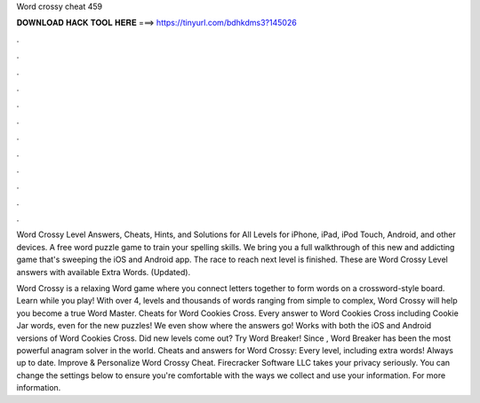 Word crossy cheat 459



𝐃𝐎𝐖𝐍𝐋𝐎𝐀𝐃 𝐇𝐀𝐂𝐊 𝐓𝐎𝐎𝐋 𝐇𝐄𝐑𝐄 ===> https://tinyurl.com/bdhkdms3?145026



.



.



.



.



.



.



.



.



.



.



.



.

Word Crossy Level Answers, Cheats, Hints, and Solutions for All Levels for iPhone, iPad, iPod Touch, Android, and other devices. A free word puzzle game to train your spelling skills. We bring you a full walkthrough of this new and addicting game that's sweeping the iOS and Android app. The race to reach next level is finished. These are Word Crossy Level answers with available Extra Words. (Updated).

Word Crossy is a relaxing Word game where you connect letters together to form words on a crossword-style board. Learn while you play! With over 4, levels and thousands of words ranging from simple to complex, Word Crossy will help you become a true Word Master. Cheats for Word Cookies Cross. Every answer to Word Cookies Cross including Cookie Jar words, even for the new puzzles! We even show where the answers go! Works with both the iOS and Android versions of Word Cookies Cross. Did new levels come out? Try Word Breaker! Since , Word Breaker has been the most powerful anagram solver in the world. Cheats and answers for Word Crossy: Every level, including extra words! Always up to date. Improve & Personalize Word Crossy Cheat. Firecracker Software LLC takes your privacy seriously. You can change the settings below to ensure you're comfortable with the ways we collect and use your information. For more information.

